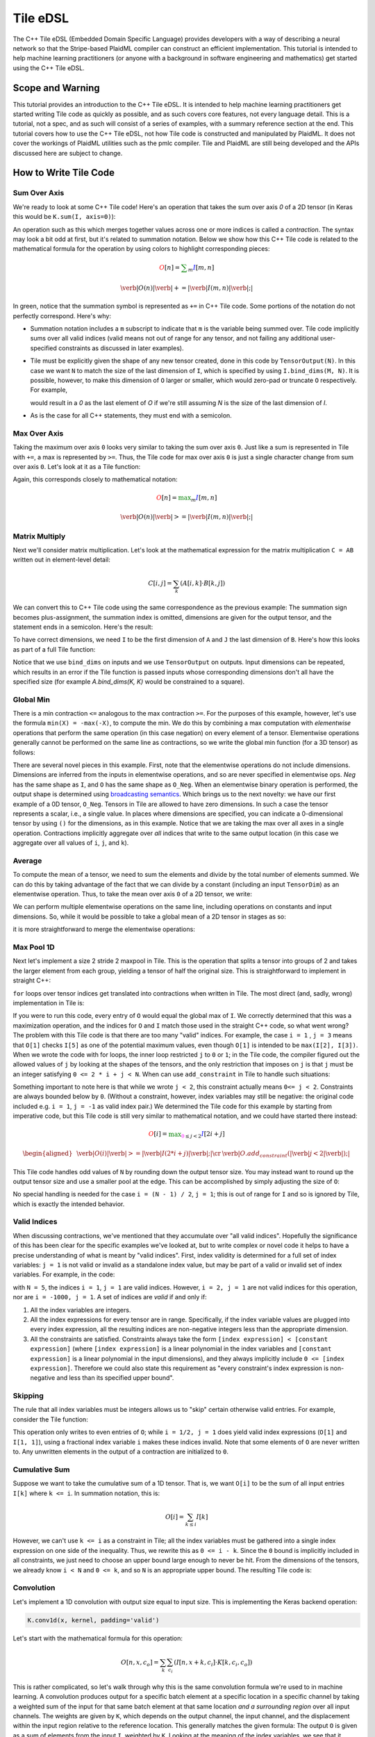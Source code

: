Tile eDSL 
#############
The C++ Tile eDSL (Embedded Domain Specific Language) provides developers with a
way of describing a neural network so that the Stripe-based PlaidML compiler can
construct an efficient implementation.
This tutorial is intended to help machine learning practitioners (or anyone with
a background in software engineering and mathematics) get started using the C++
Tile eDSL.

Scope and Warning
*******************
This tutorial provides an introduction to the C++ Tile eDSL. It is intended to
help machine learning practitioners get started writing Tile code as quickly as
possible, and as such covers core features, not every language detail. This is a
tutorial, not a spec, and as such will consist of a series of examples, with a
summary reference section at the end.
This tutorial covers how to use the C++ Tile eDSL, not how Tile code is
constructed and manipulated by PlaidML. It does not cover the workings of
PlaidML utilities such as the pmlc compiler.
Tile and PlaidML are still being developed and the APIs discussed here are subject
to change.

How to Write Tile Code
************************

Sum Over Axis
================
We're ready to look at some C++ Tile code! Here's an operation that takes the
sum over axis `0` of a 2D tensor (in Keras this would be ``K.sum(I, axis=0)``):

.. tabs::

   .. group-tab:: C++

        .. code-block:: cpp

          Tensor sum_over_axis(const Tensor& I) {
            TensorDim M, N;
            TensorIndex m, n;
            I.bind_dims(M, N);
            auto O = TensorOutput(N);
            O(n) += I(m, n); // contraction
            return O;
          }

   .. group-tab:: Python

        .. code-block:: python

          def sum_over_axis(I):
            M, N = TensorDims(2)
            m, n = TensorIndexes(2)
            I.bind_dims(M, N)
            O = TensorOutput(N)
            # contraction
            O[n] += I[m, n]
            return O

An operation such as this which merges together values across one or more
indices is called a *contraction*. The syntax may look a bit odd at first, but
it's related to summation notation. Below we show how this C++ Tile code is
related to the mathematical formula for the operation by using colors to
highlight corresponding pieces:

.. math::

  \color{red}O[n]
  \color{default}=
  \color{green}\sum_{m}
  \color{blue}I[m, n]

.. math::

  \color{red}\verb|O(n)|
  \color{green}\verb| += |
  \color{blue}\verb|I(m, n)|\color{default}\verb|;|

In green, notice that the summation symbol is represented as ``+=`` in C++ Tile
code. Some portions of the notation do not perfectly correspond. Here's why:

- Summation notation includes a ``m`` subscript to indicate that ``m`` is the
  variable being summed over. Tile code implicitly sums over all valid indices
  (valid means not out of range for any tensor, and not failing any additional
  user-specified constraints as discussed in later examples).

- Tile must be explicitly given the shape of any new tensor created, done in
  this code by ``TensorOutput(N)``. In this case we want ``N`` to match the size of
  the last dimension of ``I``, which is specified by using ``I.bind_dims(M, N)``.
  It is possible, however, to make this dimension of ``O`` larger or smaller,
  which would zero-pad or truncate ``O`` respectively.
  For example,

  .. tabs::

    .. group-tab:: C++

        .. code-block:: c++

            auto O = TensorOutput(N + 1);

    .. group-tab:: Python

        .. code-block:: python
        
            O = TensorOutput(N+1)
      
  would result in a `0` as the last element of `O` if we're still assuming `N`
  is the size of the last dimension of `I`.

- As is the case for all C++ statements, they must end with a semicolon.

Max Over Axis
================
Taking the maximum over axis ``0`` looks very similar to taking the sum over axis
``0``. Just like a sum is represented in Tile with ``+=``, a max is represented by
``>=``. Thus, the Tile code for max over axis ``0`` is just a single character
change from sum over axis ``0``. Let's look at it as a Tile function:

.. tabs::

  .. group-tab:: C++

      .. code-block:: c++

        Tensor max_over_axis(const Tensor& I) {
          TensorDim M, N;
          TensorIndex m, n;
          I.bind_dims(M, N);
          auto O = TensorOutput(N);
          O(n) >= I(m, n);
          return O;
        }

  .. group-tab:: Python

      .. code-block:: python

            def max_over_axis(I):
              M, N = TensorDims(2)
              m, n = TensorIndexes(2)
              I.bind_dims(M, N)
              O = TensorOutput(N)
              O[n] >= I[m, n]
              return O

Again, this corresponds closely to mathematical notation:

.. math::

  \color{red}O[n]
  \color{default}=
  \color{green}\max_m
  \color{blue}I[m, n]

.. math::

  \color{red}\verb|O(n)|
  \color{green}\verb| >= |
  \color{blue}\verb|I(m, n)|\color{default}\verb|;|

Matrix Multiply
==================

Next we'll consider matrix multiplication. Let's look at the mathematical
expression for the matrix multiplication ``C = AB`` written out in element-level
detail:

.. math::

  C[i, j] = \sum_{k} (A[i, k] \cdot B[k, j])

We can convert this to C++ Tile code using the same correspondence as the
previous example: The summation sign becomes plus-assignment, the summation
index is omitted, dimensions are given for the output tensor, and the statement
ends in a semicolon. Here's the result:

.. tabs::

  .. group-tab:: C++

      .. code-block:: c++

        C(i, j) += A(i, k) * B(k, j);

  .. group-tab:: Python

      .. code-block:: python
      
        C[i, j] += A[i, k] * B[k, j];

To have correct dimensions, we need ``I`` to be the first dimension of ``A`` and ``J``
the last dimension of ``B``. Here's how this looks as part of a full Tile
function:

.. tabs::

  .. group-tab:: C++
  
    .. code-block:: c++

        Tensor matmul(const Tensor& A, const Tensor& B) {
          TensorDim I, J, K;
          TensorIndex i, j, k;
          A.bind_dims(I, K);
          B.bind_dims(K, J);
          auto C = TensorOutput(I, J);
          C(i, j) += A(i, k) * B(k, j);
          return C;
        }

  .. group-tab:: Python

    .. code-block:: python
    
        def matmul(A, B):
          I, J, K = TensorDims(3)
          i, j, k = TensorIndexes(3)
          A.bind_dims(I, K)
          B.bind_dims(K, J)
          C = TensorOutput(I, J)
          C[i, j] += A[i, k] * B[k, j]
          return C

Notice that we use ``bind_dims`` on inputs and we use ``TensorOutput`` on
outputs. Input dimensions can be repeated, which results in an error if the Tile
function is passed inputs whose corresponding dimensions don't all have the
specified size (for example `A.bind_dims(K, K)` would be constrained to a
square).

Global Min
=============
There is a min contraction ``<=`` analogous to the max contraction ``>=``. For the
purposes of this example, however, let's use the formula ``min(X) = -max(-X)``, to
compute the min. We do this by combining a max computation with *elementwise*
operations that perform the same operation (in this case negation) on every
element of a tensor. Elementwise operations generally cannot be performed on the
same line as contractions, so we write the global min function (for a 3D tensor)
as follows:

.. tabs::
  
  .. group-tab:: C++

      .. code-block:: c++

        Tensor global_min(const Tensor& I) {
          TensorIndex i, j, k;
          auto Neg = -I;
          auto O_Neg = TensorOutput();
          O_Neg() >= Neg(i, j, k);
          auto O = -O_Neg;
          return O;
        }

  .. group-tab:: Python

      .. code-block:: python
      
        def global_min(I):
          i, j, k = TensorIndexes(3)
          Neg = -I
          O_Neg = TensorOutput()
          O_Neg[()] >= Neg[i, j, k]
          O = -O_Neg
          return O


There are several novel pieces in this example. First, note that the elementwise
operations do not include dimensions. Dimensions are inferred from the inputs in
elementwise operations, and so are never specified in elementwise ops. `Neg` has
the same shape as ``I``, and ``O`` has the same shape as ``O_Neg``. When an
elementwise binary operation is performed, the output shape is determined using
`broadcasting semantics <https://docs.scipy.org/doc/numpy/user/basics.broadcasting.html>`_.
Which brings us to the next novelty: we have our first example of a 0D tensor,
``O_Neg``. Tensors in Tile are allowed to have zero dimensions. In such a case the
tensor represents a scalar, i.e., a single value. In places where dimensions are
specified, you can indicate a 0-dimensional tensor by using ``()`` for the
dimensions, as in this example.
Notice that we are taking the max over all axes in a single operation.
Contractions implicitly aggregate over *all* indices that write to the same
output location (in this case we aggregate over all values of ``i``, ``j``, and
``k``).

Average
==========
To compute the mean of a tensor, we need to sum the elements and divide by the
total number of elements summed. We can do this by taking advantage of the fact
that we can divide by a constant (including an input ``TensorDim``) as an
elementwise operation. Thus, to take the mean over axis ``0`` of a 2D tensor, we
write:

.. tabs::
  
  .. group-tab:: C++

    .. code-block:: c++

      Tensor avg(const Tensor& I) {
        TensorDim X, Y;
        TensorIndex x, y;
        I.bind_dims(X, Y);
        auto Sum = TensorOutput();
        Sum(y) += I(x, y);
        return Sum / X;
      }

  .. group-tab:: Python

    .. code-block:: python

      def avg(I):
        X, Y = TensorDims(2)
        x, y = TensorIndexes(2)
        I.bind_dims(X, Y)
        Sum = TensorOutput()
        Sum[y] += I[x, y]
        return Sum / X

We can perform multiple elementwise operations on the same line, including
operations on constants and input dimensions. So, while it would be possible to
take a global mean of a 2D tensor in stages as so:

.. tabs::
  
  .. group-tab:: C++

    .. code-block:: c++

      Tensor avg(const Tensor& I) {
        TensorDim X, Y;
        TensorIndex x, y;
        I.bind_dims(X, Y);
        auto Sum = TensorOutput();
        Sum() += I(x, y);
        PartialMean = Sum / X;
        return PartialMean / Y;
      }

  .. group-tab:: Python

    .. code-block:: python

      def avg_stages(I):
        X, Y = TensorDims(2)
        x, y = TensorIndexes(2)
        I.bind_dims(X, Y)
        Sum = TensorOutput()
        Sum[()] += I[x, y]
        PartialMean = Sum / X
        return PartialMean / Y

it is more straightforward to merge the elementwise operations:

.. tabs::

  .. group-tab:: C++

    .. code-block:: c++

      Tensor avg(const Tensor& I) {
        TensorDim X, Y;
        TensorIndex x, y;
        I.bind_dims(X, Y);
        auto Sum = TensorOutput();
        Sum() += I(x, y);
        return Sum / (X * Y);
      }

  .. group-tab:: Python
    
    .. code-block:: python 
    
      def avg_merge(I):
        X, Y = TensorDims(2)
        x, y = TensorIndexes(2)
        I.bind_dims(X, Y)
        Sum = TensorOutput()
        Sum[()] += I[x, y]
        return Sum / (X * Y)

Max Pool 1D
==============

Next let's implement a size 2 stride 2 maxpool in Tile. This is the operation
that splits a tensor into groups of 2 and takes the larger element from each
group, yielding a tensor of half the original size. This is straightforward to
implement in straight C++:

.. tabs:: 

  .. group-tab:: C++

    .. code-block:: cpp

      float I[N], O[N / 2];
      for (int i = 0; i < N/2; ++i) {
        float curr_max = FLT_MIN;
        for (int j = 0; j < 2; ++j) {
          if (I[2 * i + j] > curr_max) {
            curr_max = I[2 * i + j];
          }
        }
        O[i] = curr_max;
      }
    
  .. group-tab:: Python

      .. code-block:: python

        for i in range (1 , N//2):
          curr_max = numpy.finfo(float).eps
          for j in range (1 , 2):
            if I[2*i*j] > curr_max:
              curr_max = I[2*i+j]
          O[i] = curr_max


``for`` loops over tensor indices get translated into contractions when written in
Tile. The most direct (and, sadly, wrong) implementation in Tile is:

.. tabs::

  .. group-tab:: C++

    .. code-block:: c++

        Tensor wrong_max_pool_1d(const Tensor& I) {
          TensorDim N;
          TensorIndex i, j;
          I.bind_dims(N);
          auto O = TensorOutput(N / 2);
          O(i) >= I(2 * i + j);
          return O;
        }

  .. group-tab:: Python

    .. code-block:: python

         def wrong_max_pool_1d(I):
            N = TensorDim()
            i, j = TensorIndexes(2)
            I.bind_dims(N)
            O = TensorOutput(N // 2)
            O[i] >= I[2 * i + j]
            return O

If you were to run this code, every entry of ``O`` would equal the global max of
``I``. We correctly determined that this was a maximization operation, and the
indices for ``O`` and ``I`` match those used in the straight C++ code, so what went wrong?
The problem with this Tile code is that there are too many "valid" indices. For
example, the case ``i = 1`` , ``j = 3`` means that ``O[1]`` checks ``I[5]`` as one of the
potential maximum values, even though ``O[1]`` is intended to be ``max(I[2], I[3])``.
When we wrote the code with for loops, the inner loop restricted ``j`` to ``0`` or
``1``; in the Tile code, the compiler figured out the allowed values of ``j`` by
looking at the shapes of the tensors, and the only restriction that imposes on
``j`` is that ``j`` must be an integer satisfying ``0 <= 2 * i + j < N``.
When can use ``add_constraint`` in Tile to handle such situations:

.. tabs::

.. global-tab:: C++

  .. code-block:: c++

    Tensor max_pool_1d(const Tensor& I) {
      TensorDim N;
      TensorIndex i, j;
      I.bind_dims(N);
      auto O = TensorOutput(N / 2);
      O(i) >= I(2 * i + j);
      O.add_constraint(j < 2);
      return O;
    }

  .. global-tab:: Python

    .. code-block:: python

      def max_pool_1d(I):
        N = TensorDim()
        i, j = TensorIndexes(2)
        I.bind_dims(N)
        O = TensorOutput(N // 2)
        O[i] >= I[2 * i + j]
        O.add_constraint(j < 2)
        return O

Something important to note here is that while we wrote ``j < 2``, this constraint
actually means ``0<= j < 2``. Constraints are always bounded below by ``0``.
(Without a constraint, however, index variables may still be negative: the
original code included e.g. ``i = 1``, ``j = -1`` as valid index pair.)
We determined the Tile code for this example by starting from imperative code,
but this Tile code is still very similar to mathematical notation, and we could
have started there instead:

.. math::

  \color{red}O[i]
  \color{default}=
  \color{green}\max_{\color{magenta}0 \leq j < 2}
  \color{blue}I[2i + j]

.. math::

  \begin{aligned}
  &
  \color{red}\verb|O(i)|
  \color{green}\verb| >= |
  \color{blue}\verb|I(2 * i + j)|\color{default}\verb|;|
  \cr
  &
  \color{default}\verb|O.add_constraint(|
  \color{magenta}\verb|j < 2|\color{default}\verb|);|
  \end{aligned}

This Tile code handles odd values of ``N`` by rounding down the output tensor
size. You may instead want to round up the output tensor size and use a smaller
pool at the edge. This can be accomplished by simply adjusting the size of ``O``:

.. tabs::

  .. group-tab:: C++

    .. code-block:: c++

      Tensor max_pool_1d(const Tensor& I) {
        TensorDim N;
        TensorIndex i, j;
        I.bind_dims(N);
        auto O = TensorOutput((N + 1) / 2);
        O(i) >= I(2 * i + j);
        O.add_constraint(j < 2);
        return O;
      }

  .. group-tab:: Python

    .. code-block:: python

      def max_pool_1d(I):
        N = TensorDim()
        i, j = TensorIndexes(2)
        I.bind_dims(N)
        O = TensorOutput((N + 1) // 2)
        O[i] >= I[2 * i + j]
        O.add_constraint(j < 2)
        return O

No special handling is needed for the case ``i = (N - 1) / 2``, ``j = 1``; this is
out of range for ``I`` and so is ignored by Tile, which is exactly the intended
behavior.

Valid Indices
=============
When discussing contractions, we've mentioned that they accumulate over "all
valid indices". Hopefully the significance of this has been clear for the
specific examples we've looked at, but to write complex or novel code it helps
to have a precise understanding of what is meant by "valid indices".
First, index validity is determined for a full set of index variables: ``j = 1``
is not valid or invalid as a standalone index value, but may be part of a valid
or invalid set of index variables. For example, in the code:

.. tabs::

  .. group-tab:: C++

    .. code-block:: c++

      I.bind_dims(N);
      auto O = TensorOutput((N + 1) / 2);
      O(i) >= I(2 * i + j);
      O.add_constraint(j < 2);
    
  .. group-tab:: Python

    .. code-block:: python

      I.bind_dims(N)
      O = TensorOutput[(N + 1) // 2];
      O[i] >= I[2 * i + j];
      O.add_constraint(j < 2);


with ``N = 5``, the indices ``i = 1``, ``j = 1`` are valid indices.
However, ``i = 2, j = 1`` are not valid indices for this operation, nor are ``i = -1000, j = 1``.
A set of indices are *valid* if and only if:

1. All the index variables are integers.

2. All the index expressions for every tensor are in range. Specifically, if the
   index variable values are plugged into every index expression, all the
   resulting indices are non-negative integers less than the appropriate
   dimension.

3. All the constraints are satisfied.
   Constraints always take the form ``[index expression] < [constant expression]``
   (where ``[index expression]`` is a linear polynomial in the index
   variables and ``[constant expression]`` is a linear polynomial in the input
   dimensions), and they always implicitly include ``0 <= [index expression]``.
   Therefore we could also state this requirement as "every constraint's index
   expression is non-negative and less than its specified upper bound".

Skipping
========
The rule that all index variables must be integers allows us to "skip" certain
otherwise valid entries. For example, consider the Tile function:

.. tabs::
  
  .. group-tab:: C++

    .. code-block:: c++

      Tensor skip(const Tensor& I) {
        TensorDim M, N;
        TensorIndex i, j;
        I.bind_dims(M, N);
        auto O = TensorOutput(N);
        O(2 * i) += I(2 * i, j);
        return O;
      }
  
  .. group-tab:: Python

    .. code-block:: python

        def skip(I):
          M, N = TensorDims(2)
          i, j = TensorIndexes(2)
          I.bind_dims(M, N)
          O = TensorOutput(N)
          O[2 * i] += I[2 * i, j]
          return O

This operation only writes to even entries of ``O``; while ``i = 1/2, j = 1`` does
yield valid index expressions (``O[1]`` and ``I[1, 1]``), using a fractional index
variable ``i`` makes these indices invalid. Note that some elements of ``O`` are
never written to. Any unwritten elements in the output of a contraction are
initialized to ``0``.

Cumulative Sum
==============
Suppose we want to take the cumulative sum of a 1D tensor. That is, we want
``O[i]`` to be the sum of all input entries ``I[k]`` where ``k <= i``. In summation
notation, this is:

.. math::

  O[i] = \sum_{k \leq i} I[k]

However, we can't use ``k <= i`` as a constraint in Tile; all the index variables
must be gathered into a single index expression on one side of the inequality.
Thus, we rewrite this as ``0 <= i - k``. Since the ``0`` bound is implicitly included
in all constraints, we just need to choose an upper bound large enough to never
be hit. From the dimensions of the tensors, we already know ``i < N`` and ``0 <= k``,
and so ``N`` is an appropriate upper bound. The resulting Tile code is:

.. tabs::

    .. group-tab:: C++

      .. code-block:: cpp

        Tensor csum(const Tensor& I) {
          TensorDim N;
          TensorIndex i, k;
          I.bind_dims(N);
          auto O = TensorOutput(N);
          O(i) += I(k);
          O.add_constraint(i - k < N);
          return O;
        }

    .. group-tab:: Python

      .. code-block:: python

        def csum(I):
          N = TensorDim()
          i, k = TensorIndexes(2)
          I.bind_dims(N)
          O = TensorOutput(N)
          O[i] += I[k]
          O.add_constraint(i - k < N)
          return O

Convolution
===========

Let's implement a 1D convolution with output size equal to input size. This is
implementing the Keras backend operation:

.. code-block:: python

  K.conv1d(x, kernel, padding='valid')

Let's start with the mathematical formula for this operation:

.. math::

  O[n, x, c_o] = \sum_k \sum_{c_i}(I[n, x + k, c_i] \cdot K[k, c_i, c_o])

This is rather complicated, so let's walk through why this is the same
convolution formula we're used to in machine learning.
A convolution produces output for a specific batch element at a specific
location in a specific channel by taking a weighted sum of the input for that
same batch element at that same location *and a surrounding region* over all
input channels. The weights are given by ``K``, which depends on the output
channel, the input channel, and the displacement within the input region
relative to the reference location.
This generally matches the given formula: The output ``O`` is given as a sum of
elements from the input ``I``, weighted by ``K``. Looking at the meaning of the
index variables, we see that it matches exactly:

- `n` represents which element of the batch we're on.
- `ci` represents which input channel we're on.
- `co` represents which output channel we're on.
- `x` represents our spatial location, giving the location being written to in
  `O` and the smallest element read from in `I`.
- Finally, `k` represents the kernel offset, that is, how far (in the spatial
  dimension) the input element we're reading is from the lower bound of the
  kernel.

This formula directly translates to Tile, although note that ``padding='valid'``
means that the spatial dimension of the output will be reduced by one less than
the kernel size relative to the spatial dimension of the input:

.. math::

  \color{red}O[n, x, c_o]
  \color{default}=
  \color{green}\sum_k \sum_{c_i}
  \color{blue}I[n, x + k, c_i]
  \color{orange}\cdot
  \color{lightblue}K[k, c_i, c_o]


.. math::

  \color{red}\verb|O(n, x, co)|
  \color{green}\verb| += |
  \color{blue}\verb|I(n, x + k, ci)|
  \color{orange}\verb| * |
  \color{lightblue}\verb|K(k, ci, co)|\color{default}\verb|;|


.. tabs::

  .. group-tab:: C++

    .. code-block:: c++

      Tensor conv_1d(const Tensor& I, const Tensor& K) {
        TensorDim N, X, KX, CI, CO;
        TensorIndex n, x, k, ci, co;
        I.bind_dims(N, X, CI);
        K.bind_dims(KX, CI, CO);
        auto O = TensorOutput(N, X - KX + 1, CO);
        O(n, x, co) += I(n, x + k, ci) * K(k, ci, co);
        return O;
      }

  .. group-tab:: Python

    .. code-block:: python

        def conv_1d(I, K):
          N, X, KX, CI, CO = TensorDims(5)
          n, x, k, ci, co = TensorIndexes(5)
          I.bind_dims(N, X, CI)
          K.bind_dims(KX, CI, CO)
          O = TensorOutput(N, X - KX + 1, CO)
          O[n, x, co] += I[n, x + k, ci] * K[k, ci, co]
          return O


Dilated 2D Convolution
======================
We can tweak this general formula for a convolution to add various features,
such as different strides, changing the padding, performing the convolution
depthwise, etc. For this example, we will implement a dilated 2D convolution
with dilation rate (2, 3). Specfically, we'll implement the Keras backend
function:

.. code-block:: python

  K.conv2d(x, kernel, padding='valid', dilation_rate=(2, 3))


The formula for this is very similar to the previous convolution; we just have
an additional spatial dimension for each tensor, and the kernel offset index
variables are multiplied by dilation scaling factors when used to determine
indices for ``I``:

.. math::

  O[n, x, y, c_o] = \sum_{k_x} \sum_{k_y} \sum_{c_i}
  I[n, x + 2k_x, y + 3k_y, c_i] *
  K[k_x, k_y, c_i, c_o]

The effective size for a dilated kernel with kernel size ``K`` and dilation rate
``d`` is ``d * (K - 1) + 1``, and so to achieve `'valid'` padding for this
convolution, the x dimension must be reduced by ``2 * (KX - 1)`` and the y
dimension must be reduced by ``3 * (KY - 1)``, where ``KX`` and ``KY`` are the x and y
dimensions of the kernel respectively. The rest of the Tile code corresponds
directly to the formula, and so we get:

.. tabs::

  .. group-tab:: C++

    .. code-block:: c++

      Tensor conv_2d(const Tensor& I, const Tensor& K) {
        TensorDim N, X, Y, KX, KY, CI, CO;
        TensorIndex n, x, y, kx, ky, ci, co;
        I.bind_dims(N, X, Y, CI);
        K.bind_dims(KX, KY, CI, CO);
        auto O = TensorOutput(N, X - 2 * (KX - 1), Y - 3 * (KY - 1), CO);
        O(n, x, y, co) += I(n, x + 2 * kx, y + 3 * ky, ci) * K(kx, ky, ci, co);
        return O;
      }

  .. group-tab:: Python

    .. code-block:: python
    
        def conv_2d_dilated(I, K):
          N, X, Y, KX, KY, CI, CO = TensorDims(7)
          n, x, y, kx, ky, ci, co = TensorIndexes(7)
          I.bind_dims(N, X, Y, CI)
          K.bind_dims(KX, KY, CI, CO)
          O = TensorOutput(N, X - 2 * (KX - 1), Y - 3 * (KY - 1), CO)
          O[n, x, y, co] += I[n, x + 2 * kx, y + 3 * ky, ci] * K[kx, ky, ci, co]
          return O

Complex Convolution
===================
This final example demonstrates a strided dilated padded grouped convolution.

.. math::

  \begin{aligned}
  O&[n, x_0, x_1, g, c_{o, g}] \cr
  &=\sum_{k_0, k_1, c_{i, g}}
  (
    I[n, s_0 x_0 + d_0 k_0 - P_0, s_1 x_1 + d_1 k_1 - P_1, c_{i, g}] *
    K[k_0, k_1, g, c_{i, g}, c_{o, g}]
  )
  \end{aligned}

where *`s`* gives the stride coefficients, *`d`* gives the dilation
coefficients, and *`P`* gives the padding offsets.

.. tabs::

  .. group-tab:: C++

    .. code-block:: c++
        
        Tensor complex_conv_2d(
          const Tensor& I,
          const Tensor& K,
          const std::vector<size\_t>& s,  // stride coeffs
          const std::vector<size\_t>& d   // dilation coeffs
        ) {
            // "same-lower" autopadding will be applied
            TensorDim N, G, GCI, GCO;
            std::vector<TensorDim> X(2);
            std::vector<TensorDim> K(2);
            TensorIndex n, g, gci, gco;
            std::vector<TensorIndex> x(2);
            std::vector<TensorIndex> k(2);
            I.bind_dims(N, X[0], X[1], G, GCI);
            K.bind_dims(K[0], K[1], G, GCI, GCO);
            // Compute output spatial dimensions
            std::vector<TensorDim> Y(2);
            for (size_t i = 0; i < Y.size(); ++i) {
              Y[i] = (X[i] + s[i] \- 1) / s[i];
            }
            // Compute the effective kernel size after dilation
            std::vector<TensorDim> EK(2);
            for (size_t i = 0; i < EK.size(); ++i) {
              EK[i] = d[i] \* (K[i] \- 1) + 1;
            }
            // Compute the padding offset
            std::vector<TensorDim> P(2);
            for (size_t i = 0; i < P.size(); ++i) {
              P[i] = ((Y[i] \- 1) \* s[i] + EK[i] \- X[i]) / 2;
            }
            // Specify the output size
            auto O = TensorOutput(N, Y0, Y1, G, GCO);
            // Compute the convolution
            O(n, x[0], x[1], g, gco) +=
              I(n, s[0]\*x[0] + d[0]\*k[0] \- P[0], s[1]\*x[1] + d[1]\*k[1] \- P[1], g, gci) \*
              K(k0, k1, g, gci, gco);
            return O;
        }

  .. group-tab:: Python

    .. code-block:: python

        def complex_conv_2d(
            I,
            K,
            s0,
            s1,  # stride coeffs
            d0,
            d1  # dilation coeffs
            ):
                # "same-lower" autopadding will be applied
                N, G, GCI, GCO = TensorDims(4)
                X0, X1 = TensorDims(2)
                K0, K1 = TensorDims(2)
                n, g, gci, gco = TensorIndexes(4)
                x0, x1 = TensorIndexes(2)
                k0, k1 = TensorIndexes(2)
                I.bind_dims(N, X0, X1, G, GCI)
                K.bind_dims(K0, K1, G, GCI, GCO)

                # Compute output spatial dimensions
                Y0, Y1 = TensorDims(2)
                Y0 = (X0 + s0 - 1) // s0
                Y1 = (X1 + s1 - 1) // s1

                #Compute the effective kernel size after dilation
                EK0, EK1 = TensorDims(2)
                EK0 = d0 * (K0 - 1) + 1
                EK1 = d1 * (K1 - 1) + 1

                #Compute the padding offset
                P0, P1 = TensorDims(2)
                P0 = ((Y0 - 1) * s0 + EK0 - X0) // 2
                P1 = ((Y1 - 1) * s1 + EK1 - X1) // 2

                # Specify the output size
                O = TensorOutput(N, Y0, Y1, G, GCO)

                # Compute the convolution
                O[n, x0, x1, g, gco] += I[n, s0 * x1 + d0 * k0 - P0, s1 * x1 + d1 * k1 -
                                          P1, g, gci] * K[k0, k1, g, gci, gco]
                return O



Reference
*********

Contractions
============

There are five *aggregation* operations:

- `operator +=` or `sum`: When multiple values are computed for the same
  output location, they are added together.
- `operator *=` or `product`: when multiple values are computed for the same
  output location, they are multiplied together.
- `operator >=` or `max`: when multiple values are computed for the same
  output location, the largest one is used.
- `operator <=` or `min`: when multiple values are computed for the same
  output location, the smallest one is used.
- `operator =` or `assign`: when multiple values are computed for the same
  output location, an error is raised. Note that the compiler errs on the side
  of caution and may raise an error even when no output location is assigned to
  multiple times. If the programmer manually confirms that there is at most one
  value computed for each output location, then any of the other aggregation
  operations will have equivalent behavior and can be used to bypass this error
  checking.

There are limited operations available inside a contraction. Principally,
contractions allow the use of complex index expressions to determine which
elements are read from a tensor. If there is only one tensor used in the
contraction, such index manipulations are the only legal options. If there are
two tensors used inside the contraction, you also choose a *combination*
operation to determine how their values are combined. The only combination
operations that are currently well-supported are multiplication (`*`) and
addition (`+`).
Contractions aggregate over all sets of *valid indices*. A set of indices is
valid for a contraction if and only if:

- All index variables are integers
- All index expressions used in tensors are within bounds
- All user-specified constraints are satisfied

Elementwise Operations
======================
Elementwise operations never specify indices or dimensions. The shape of the
output tensor is inferred from the shape of the input tensor(s). In most binary
operations, if the input tensors have different shapes, the output shape is
determined by broadcasting together the input shapes. If this is impossible or
ambiguous, it is an error.
Common operations (not comprehensive; example tensor variable names provided to
illustrate syntax):

- Addition: `O = A + B;`
- Subtraction: `O = A - B;`
- Multiplication: `O = A * B;`
- Division: `O = A / B;`
- Equality: `O = A == B;`
- Inequality: `O = A != B;`
- Less: `O = A < B;`
- Square Root: `O = sqrt(A);`
- Exponential: `O = exp(A);`
- Power: `O = pow(A, B);`
- Sine: `O = sin(A);`
- Hyperbolic Tangent: `O = tanh(A);`
- Natural Log: `O = log(A);`
- Sigmoid: `O = sigmoid(A);`
- Conditional: `O = select(C, T, F);` (`C` may be a single value or a higher
  dimensional tensor to be evaluated elementwise. `T` and `F` must have the same
  shape, and unless `C` is known to be a constant at compile time, both will be
  evaluated.)

Types
=====

- `Tensor`: Multidimensional arrays of a fixed shape. The scope of a tensor is
  the entire function. By convention, tensors begin with a capital letter.
- `TensorDim`: Positive integers initially passed to a function as sizes of
  input tensors. The scope of a dimension is the entire function. By convention,
  dimensions begin with a capital letter.
- `TensorIndex`: Symbolic integers used in contractions to directly index a
  tensor or as part of a formula to compute a tensor index. The scope of an
  index is a single operation. By convention, indices begin with a lower case
  letter.